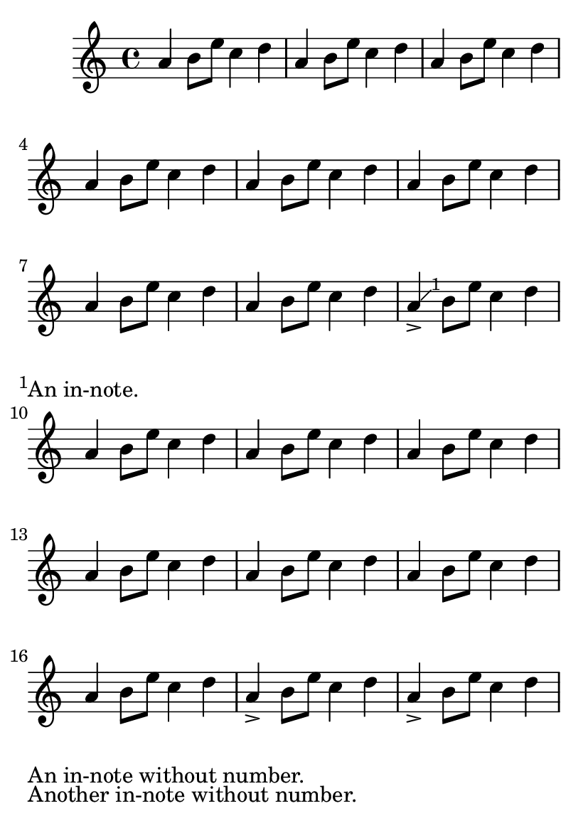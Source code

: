 \version "2.23.9"

\header {
  texidoc = "In-notes can be controlled via @code{\paper} variables.
"
}

#(set-default-paper-size "a6")

music = { a4 b8 e c4 d }

\book {
  \relative c'' {
    \override Score.Footnote.footnote = ##f

    \repeat unfold 8 \music
    \footnote #'(1 . 1) "An in-note." NoteHead
    <>-> \repeat unfold 8 \music
    \footnote "" #'(0 . 0) "An in-note without number."
              NoteHead
    <>-> \music
    \footnote "" #'(0 . 0) "Another in-note without number."
              NoteHead
    <>-> \repeat unfold 4 \music
  }

  \paper {
     in-note-system-padding = 10
     in-note-padding = 4
     in-note-direction = #DOWN
  }
}
